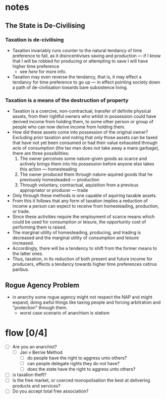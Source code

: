 #+TITLE:
#+AUTHOR:LiquidZulu
#+HTML_HEAD:<link rel="stylesheet" type="text/css" href="file:///e:/emacs/documents/org-css/css/org.css"/>
#+OPTIONS: ^:{}
#+begin_comment
/This file is best viewed in [[https://www.gnu.org/software/emacs/][emacs]]!/
#+end_comment

* notes
** The State is De-Civilising
*** Taxation is de-civilising
+ Taxation invariably runs counter to the natural tendancy of time preference to fall, as it disincentivises saving and production --- if I know that I will be robbed for producing or attempting to save I will have higher time preference
  + see [[Taxation is a means of the destruction of property][here]] for more info.
+ Taxation may even reverse the tendancy, that is, it may effect a tendancy for time preference to go up --- in effect pointing society down a path of de-civilisation towards bare subsistence living.
*** Taxation is a means of the destruction of property
+ Taxation is a coercive, non-contractual, transfer of definite physical assets, from their rightful owners who whilst in possession could have derived income from holding them, to some other person or group of people who can now derive income from holding them.
+ How did these assets come into possession of the original owner? Excluding prior taxation and noting that only those assets can be taxed that have not yet been consumed or had their value exhausted through acts of consumption (the tax man does not take away a mans garbage), there are three possibilities:
  1. The owner perceives some nature-given goods as scarce and actively brings them into his possession before anyone else takes this action --- homesteading
  2. The owner produced them through nature-aquired goods that he previously homesteaded --- production
  3. Through voluntary, contractual, aquisition from a previous appropriator or producer --- trade
+ Only through these methods is one capable of aquiring taxable assets.
+ From this it follows that any form of taxation implies a reduction of income a person can expect to receive from homesteading, production, or trade.
+ Since these activities require the employment of scarce means which could be used for consumption or leisure, the opportunity cost of performing them is raised.
+ The marginal utility of homesteading, producing, and trading is decreased and the marginal utility of consumption and leisure increased.
+ Accordingly, there will be a tendency to shift from the former means to the latter ones.
+ Thus, taxation, in its reduction of both present and future income for producers, effects a tendancy towards higher time preferences cetirus paribus.
** Rogue Agency Problem
+ in anarchy some rogue agency might not respect the NAP and might expand, doing awful things like taxing people and forcing arbitration and "protection" through them.
  + worst case scenario of anarchism is statism
* flow [0/4]
+ [ ] Are you an anarchist?
  + [ ] Jan v Bernie Method
    + [ ] do people have the right to aggress unto others?
    + [ ] can people delegate rights they do not have?
    + [ ] does the state have the right to aggress unto others?
+ [ ] is taxation theft?
+ [ ] Is the free market, or coerced monopolisation the best at delivering products and services?
+ [ ] Do you accept total free association?
